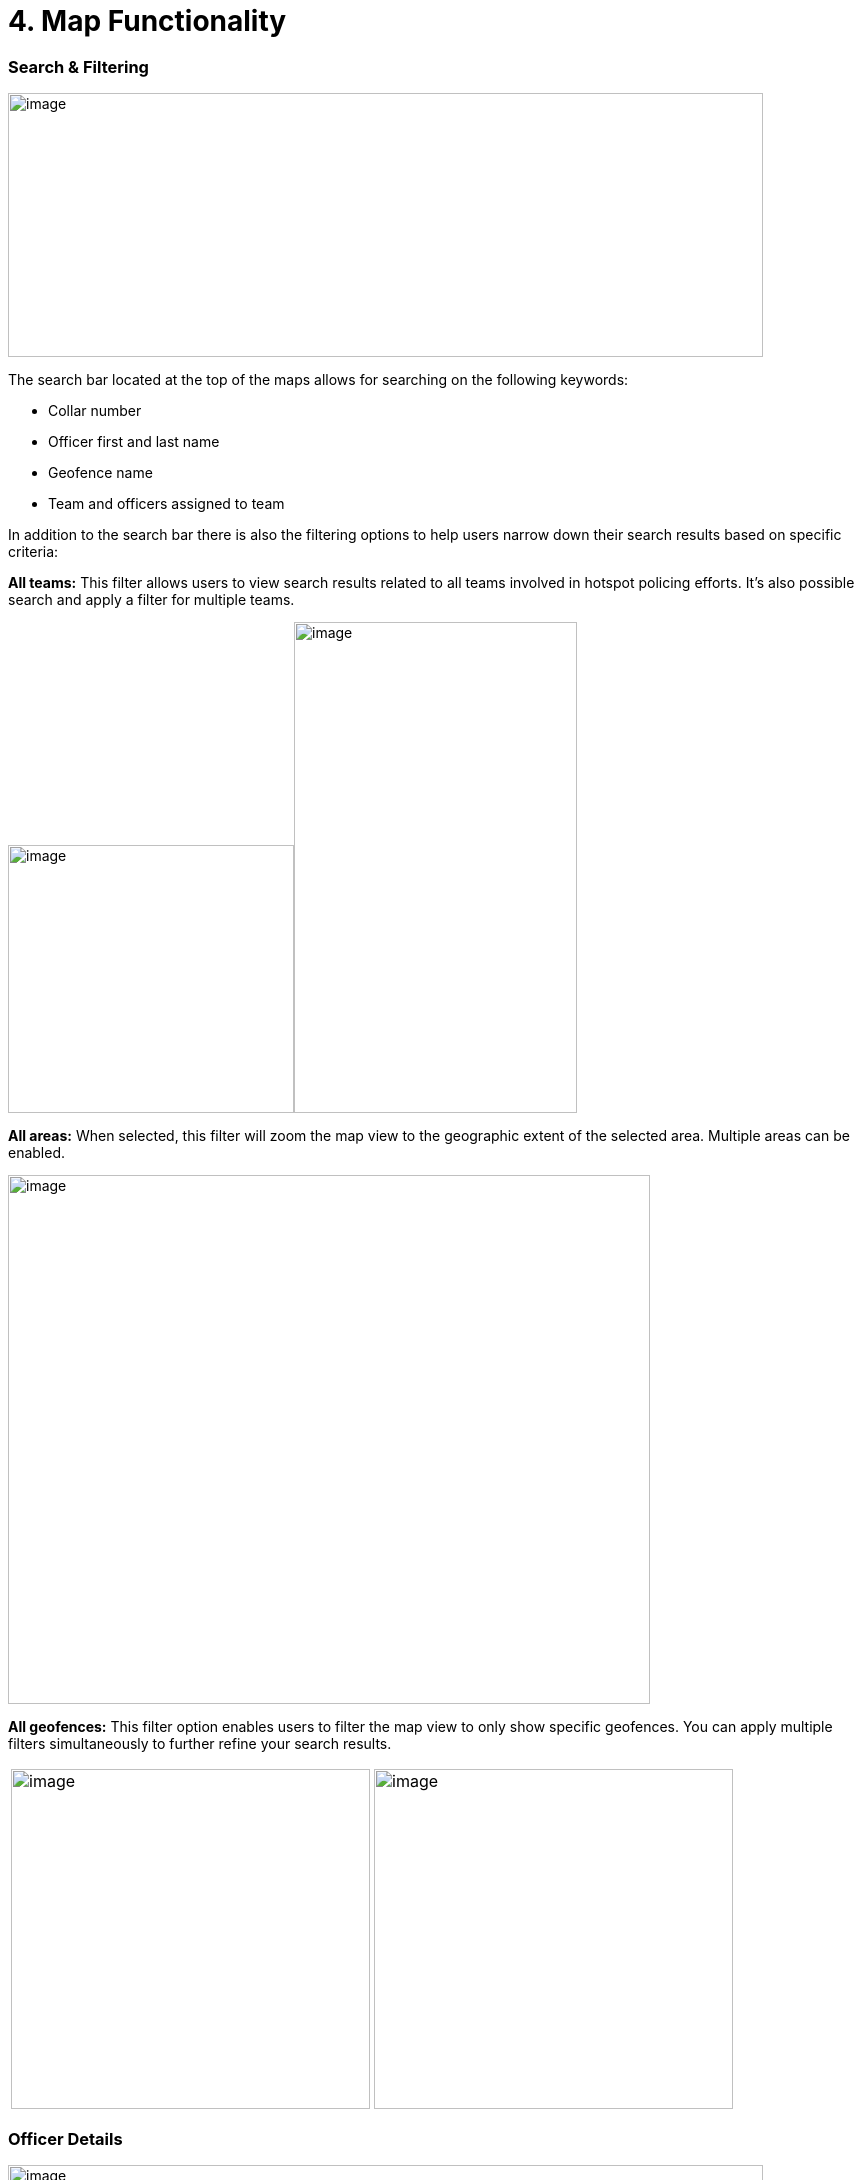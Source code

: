 [[map-functionality]]
= 4. Map Functionality

=== Search & Filtering

{blank}

image:./media/media/image9.png[image,width=755,height=264,role="image-custom"]

{blank}

The search bar located at the top of the maps allows for searching on
the following keywords:

* Collar number
* Officer first and last name
* Geofence name
* Team and officers assigned to team


In addition to the search bar there is also the filtering options to
help users narrow down their search results based on specific criteria:

<<<

*All teams:* This filter allows users to view search results related to
all teams involved in hotspot policing efforts. It's also possible
search and apply a filter for multiple teams.

{blank}

image:./media/media/image10.png[image,width=286,height=268,role="image-custom"]image:./media/media/image11.png[image,width=283,height=491,role="image-custom"]

{blank}

<<<

*All areas:* When selected, this filter will zoom the map view to the
geographic extent of the selected area. Multiple areas can be enabled.

{blank}

image:./media/media/image12.png[image,width=642,height=529,role="image-custom"]

{blank}

<<<

*All geofences:* This filter option enables users to filter the map view
to only show specific geofences. You can apply multiple filters
simultaneously to further refine your search results.

{blank}
[cols="<,<",]
|===
|image:./media/media/image13.png[image,width=359,height=340,role="image-custom"]
|image:./media/media/image14.png[image,width=359,height=340,role="image-custom"]
|===

{blank}

<<<

=== Officer Details

{blank}

image:./media/media/image15.png[image,width=755,height=453,role="image-custom"]

{blank}

Clicking on the officer's collar number will bring up the details of
that particular officer.

The timeline feature (seen on the right-hand side) can be used to view
the officer's activity and location history.

<<<

=== Detailed Officer Activity and Patrol Route

{blank}

image:./media/media/image16.png[image,width=755,height=340,role="image-custom"]

{blank}

===== Activity Details Panel (Left):

* *Profile & Badge Number:* Displays Officer name, collar number and assigned team.

* *Activity Timeline:* Lists the officer's actions over the past 24 hours, including:
** *Duty Status:* Times when the officer began and ended their duty.
** *Stationary Points:* Moments when the officer was stationary, with durations.
** *Patrol Intervals:* Specific periods the officer was patrolling, the area covered, and any pauses or completions in patrol.
** *Movement Details:* Periods of walking or driving, including exact time and duration for each segment of movement.

* *Activity Types:* Icons indicate the type of activity, such as beginning of duty, walking, or driving.

===== Patrol Route Map Panel (Right):

* *Patrol Path:* Shows the officer's location history with lines linking
activity events, providing a visual trail of the officer’s movements.
* *Activity Markers:* Correspond to the left panel's timeline, allowing
users to visually match map locations with logged activities.

=== Interaction between Activity Log and Map Location
Clicking on a time-stamped event within the activity log highlights the
associated action on the map, such as the start or end of a patrol
segment, indicated by distinct icons (e.g., badge for duty status,
walking figure for patrol).

** Example of duty turned on +

image:./media/media/image17.png[image,width=600,height=280,role="image-custom"]

{blank}

** Example of walking +

image:./media/media/image18.png[image,width=600,height=380,role="image-custom"]

{blank}

<<<

=== Activities Feed

{blank}

image:./media/media/image19.png[image,width=286,height=281,role="image-custom"]image:./media/media/image20.png[image,width=263,height=450,role="image-custom"]

{blank}

Users can search for specific activities by entering an officer's collar
number or a geofence name in the search bar located at the top of the
activity pane. Additionally, the system allows users to filter
activities based on a date range, activity type or specific officers.